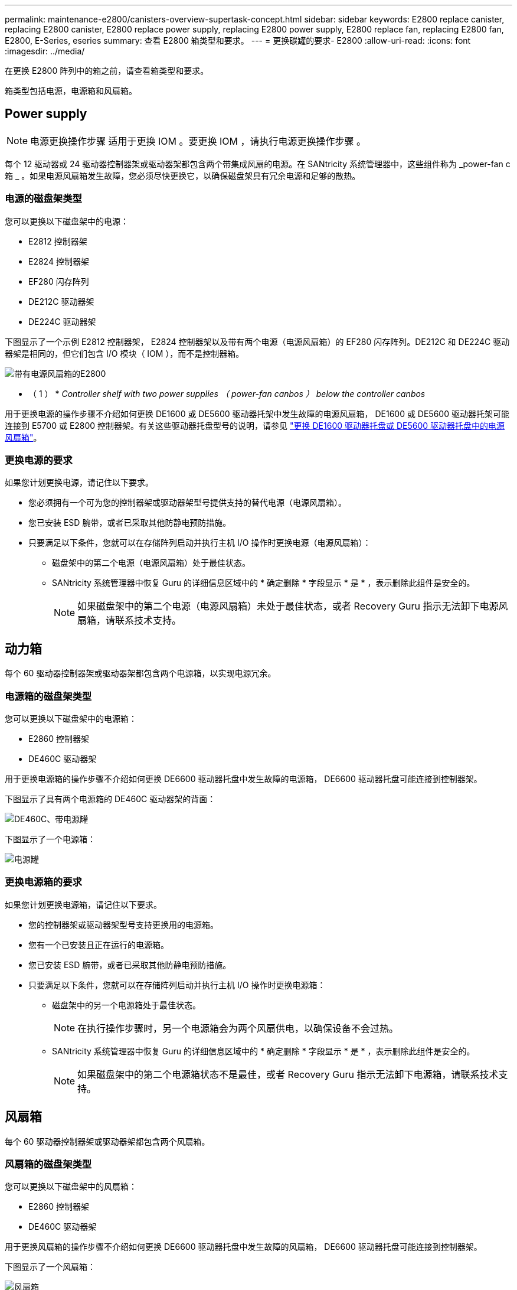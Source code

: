---
permalink: maintenance-e2800/canisters-overview-supertask-concept.html 
sidebar: sidebar 
keywords: E2800 replace canister, replacing E2800 canister, E2800 replace power supply, replacing E2800 power supply, E2800 replace fan, replacing E2800 fan, E2800, E-Series, eseries 
summary: 查看 E2800 箱类型和要求。 
---
= 更换碳罐的要求- E2800
:allow-uri-read: 
:icons: font
:imagesdir: ../media/


[role="lead"]
在更换 E2800 阵列中的箱之前，请查看箱类型和要求。

箱类型包括电源，电源箱和风扇箱。



== Power supply


NOTE: 电源更换操作步骤 适用于更换 IOM 。要更换 IOM ，请执行电源更换操作步骤 。

每个 12 驱动器或 24 驱动器控制器架或驱动器架都包含两个带集成风扇的电源。在 SANtricity 系统管理器中，这些组件称为 _power-fan c箱 _ 。如果电源风扇箱发生故障，您必须尽快更换它，以确保磁盘架具有冗余电源和足够的散热。



=== 电源的磁盘架类型

您可以更换以下磁盘架中的电源：

* E2812 控制器架
* E2824 控制器架
* EF280 闪存阵列
* DE212C 驱动器架
* DE224C 驱动器架


下图显示了一个示例 E2812 控制器架， E2824 控制器架以及带有两个电源（电源风扇箱）的 EF280 闪存阵列。DE212C 和 DE224C 驱动器架是相同的，但它们包含 I/O 模块（ IOM ），而不是控制器箱。

image::../media/28_dwg_e2812_power_fan_canisters.gif[带有电源风扇箱的E2800]

* （ 1 ） * _Controller shelf with two power supplies （ power-fan canbos ） below the controller canbos_

用于更换电源的操作步骤不介绍如何更换 DE1600 或 DE5600 驱动器托架中发生故障的电源风扇箱， DE1600 或 DE5600 驱动器托架可能连接到 E5700 或 E2800 控制器架。有关这些驱动器托盘型号的说明，请参见 link:https://library.netapp.com/ecm/ecm_download_file/ECMP1140874["更换 DE1600 驱动器托盘或 DE5600 驱动器托盘中的电源风扇箱"^]。



=== 更换电源的要求

如果您计划更换电源，请记住以下要求。

* 您必须拥有一个可为您的控制器架或驱动器架型号提供支持的替代电源（电源风扇箱）。
* 您已安装 ESD 腕带，或者已采取其他防静电预防措施。
* 只要满足以下条件，您就可以在存储阵列启动并执行主机 I/O 操作时更换电源（电源风扇箱）：
+
** 磁盘架中的第二个电源（电源风扇箱）处于最佳状态。
** SANtricity 系统管理器中恢复 Guru 的详细信息区域中的 * 确定删除 * 字段显示 * 是 * ，表示删除此组件是安全的。
+

NOTE: 如果磁盘架中的第二个电源（电源风扇箱）未处于最佳状态，或者 Recovery Guru 指示无法卸下电源风扇箱，请联系技术支持。







== 动力箱

每个 60 驱动器控制器架或驱动器架都包含两个电源箱，以实现电源冗余。



=== 电源箱的磁盘架类型

您可以更换以下磁盘架中的电源箱：

* E2860 控制器架
* DE460C 驱动器架


用于更换电源箱的操作步骤不介绍如何更换 DE6600 驱动器托盘中发生故障的电源箱， DE6600 驱动器托盘可能连接到控制器架。

下图显示了具有两个电源箱的 DE460C 驱动器架的背面：

image::../media/28_dwg_de460c_rear_no_callouts_maint-e2800.gif[DE460C、带电源罐]

下图显示了一个电源箱：

image::../media/28_dwg_e2860_de460c_psu_maint-e2800.gif[电源罐]



=== 更换电源箱的要求

如果您计划更换电源箱，请记住以下要求。

* 您的控制器架或驱动器架型号支持更换用的电源箱。
* 您有一个已安装且正在运行的电源箱。
* 您已安装 ESD 腕带，或者已采取其他防静电预防措施。
* 只要满足以下条件，您就可以在存储阵列启动并执行主机 I/O 操作时更换电源箱：
+
** 磁盘架中的另一个电源箱处于最佳状态。
+

NOTE: 在执行操作步骤时，另一个电源箱会为两个风扇供电，以确保设备不会过热。

** SANtricity 系统管理器中恢复 Guru 的详细信息区域中的 * 确定删除 * 字段显示 * 是 * ，表示删除此组件是安全的。
+

NOTE: 如果磁盘架中的第二个电源箱状态不是最佳，或者 Recovery Guru 指示无法卸下电源箱，请联系技术支持。







== 风扇箱

每个 60 驱动器控制器架或驱动器架都包含两个风扇箱。



=== 风扇箱的磁盘架类型

您可以更换以下磁盘架中的风扇箱：

* E2860 控制器架
* DE460C 驱动器架


用于更换风扇箱的操作步骤不介绍如何更换 DE6600 驱动器托盘中发生故障的风扇箱， DE6600 驱动器托盘可能连接到控制器架。

下图显示了一个风扇箱：

image::../media/28_dwg_e2860_de460c_single_fan_canister_no_callouts_maint-e2800.gif[风扇箱]

下图显示了具有两个风扇箱的 DE460C 磁盘架的背面：

image::../media/28_dwg_de460c_rear_no_callouts_maint-e2800.gif[DE460c、带两个风扇箱]


CAUTION: * 可能的设备损坏 * - 如果在通电的情况下更换风扇箱，则必须在 30 分钟内完成更换操作步骤，以防止设备过热。



=== 更换风扇箱的要求

如果您计划更换风扇箱，请记住以下要求。

* 您的控制器架或驱动器架型号支持更换风扇箱（风扇）。
* 您已安装一个风扇箱并正在运行。
* 您已安装 ESD 腕带，或者已采取其他防静电预防措施。
* 如果您在打开电源的情况下执行此操作步骤，则必须在 30 分钟内完成此操作，以防止设备过热。
* 只要满足以下条件，您就可以在存储阵列启动并执行主机 I/O 操作时更换风扇箱：
+
** 磁盘架中的第二个风扇箱处于最佳状态。
** SANtricity 系统管理器中恢复 Guru 的详细信息区域中的 * 确定删除 * 字段显示 * 是 * ，表示删除此组件是安全的。
+

NOTE: 如果磁盘架中的第二个风扇箱状态不是最佳，或者 Recovery Guru 指示无法卸下风扇箱，请联系技术支持。





